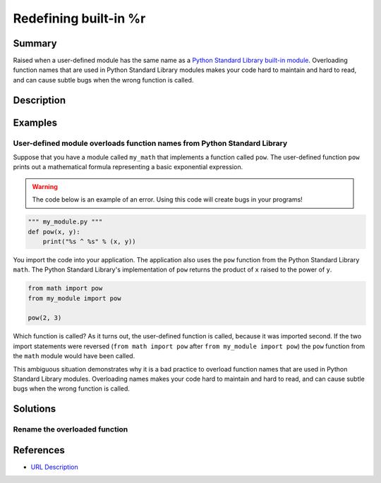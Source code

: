 Redefining built-in %r
=================

Summary
-------

Raised when a user-defined module has the same name as a `Python Standard Library built-in module <https://docs.python.org/3/library/>`_. Overloading function names that are used in Python Standard Library modules makes your code hard to maintain and hard to read, and can cause subtle bugs when the wrong function is called.

Description
-----------



Examples
----------

User-defined module overloads function names from Python Standard Library
.........................................................................

Suppose that you have a module called ``my_math`` that implements a function called ``pow``. The user-defined function ``pow`` prints out a mathematical formula representing a basic exponential expression.

.. warning:: The code below is an example of an error. Using this code will create bugs in your programs!

.. code:: python

    """ my_module.py """
    def pow(x, y):
        print("%s ^ %s" % (x, y))

You import the code into your application. The application also uses the ``pow`` function from the Python Standard Library ``math``. The Python Standard Library's implementation of ``pow`` returns the product of ``x`` raised to the power of ``y``.

.. code:: python

    from math import pow
    from my_module import pow
    
    pow(2, 3)
    
Which function is called? As it turns out, the user-defined function is called, because it was imported second. If the two import statements were reversed (``from math import pow`` after ``from my_module import pow``) the ``pow`` function from the ``math`` module would have been called.

This ambiguous situation demonstrates why it is a bad practice to overload function names that are used in Python Standard Library modules. Overloading names makes your code hard to maintain and hard to read, and can cause subtle bugs when the wrong function is called.


    

Solutions
---------

Rename the overloaded function 
..............................



.. code:: python

    
References
----------
- `URL Description <URL>`_
